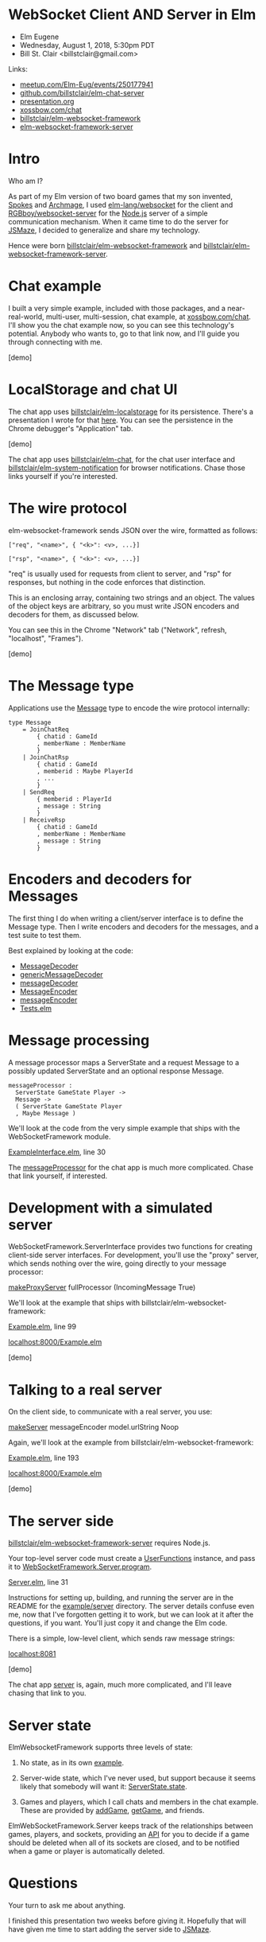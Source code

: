 * WebSocket Client AND Server in Elm
- Elm Eugene
- Wednesday, August 1, 2018, 5:30pm PDT
- Bill St. Clair <billstclair@gmail.com>

Links:
- [[https://www.meetup.com/Elm-Eug/events/250177941/][meetup.com/Elm-Eug/events/250177941]]
- [[https://github.com/billstclair/elm-chat-server][github.com/billstclair/elm-chat-server]]
- [[https://github.com/billstclair/elm-chat-server/blob/master/presentation.org][presentation.org]]
- [[https://xossbow.com/chat/][xossbow.com/chat]]
- [[http://package.elm-lang.org/packages/billstclair/elm-websocket-framework/latest][billstclair/elm-websocket-framework]]
- [[http://package.elm-lang.org/packages/billstclair/elm-websocket-framework-server/latest][elm-websocket-framework-server]]
  
* Intro

Who am I?

As part of my Elm version of two board games that my son invented, [[https://gibgoygames.com/spokes/][Spokes]] and [[https://gibgoygames.com/archmage/][Archmage]], I used [[http://package.elm-lang.org/packages/elm-lang/websocket/latest][elm-lang/websocket]] for the client and [[http://package.elm-lang.org/packages/RGBboy/websocket-server/latest][RGBboy/websocket-server]] for the [[https://nodejs.org/][Node.js]] server of a simple communication mechanism. When it came time to do the server for [[http://jsmaze.com/][JSMaze]], I decided to generalize and share my technology.

Hence were born [[http://package.elm-lang.org/packages/billstclair/elm-websocket-framework/latest][billstclair/elm-websocket-framework]] and
[[http://package.elm-lang.org/packages/billstclair/elm-websocket-framework-server/latest][billstclair/elm-websocket-framework-server]]. 

* Chat example

I built a very simple example, included with those packages, and a near-real-world, multi-user, multi-session, chat example, at [[https://xossbow.com/chat][xossbow.com/chat]]. I'll show you the chat example now, so you can see this technology's potential. Anybody who wants to, go to that link now, and I'll guide you through connecting with me.

[demo]

* LocalStorage and chat UI

The chat app uses [[https://github.com/billstclair/elm-localstorage][billstclair/elm-localstorage]] for its persistence. There's a presentation I wrote for that [[https://github.com/billstclair/elm-localstorage-presentation/blob/master/presentation.org][here]]. You can see the persistence in the Chrome debugger's "Application" tab.

[demo]

The chat app uses [[https://github.com/billstclair/elm-chat][billstclair/elm-chat]], for the chat user interface and [[https://github.com/billstclair/elm-system-notification][billstclair/elm-system-notification]] for browser notifications. Chase those links yourself if you're interested.

* The wire protocol

elm-websocket-framework sends JSON over the wire, formatted as follows:
#+BEGIN_SRC
["req", "<name>", { "<k>": <v>, ...}]

["rsp", "<name>", { "<k>": <v>, ...}]
#+END_SRC
"req" is usually used for requests from client to server, and "rsp" for responses, but nothing in the code enforces that distinction.

This is an enclosing array, containing two strings and an object. The values of the object keys are arbitrary, so you must write JSON encoders and decoders for them, as discussed below.

You can see this in the Chrome "Network" tab ("Network", refresh, "localhost", "Frames").

[demo]

* The Message type

Applications use the [[https://github.com/billstclair/elm-chat-server/blob/elm-eugene-180801/src/ChatClient/Types.elm#L114][Message]] type to encode the wire protocol internally:
#+BEGIN_SRC
type Message
    = JoinChatReq
        { chatid : GameId
        , memberName : MemberName
        }
    | JoinChatRsp
        { chatid : GameId
        , memberid : Maybe PlayerId
        , ...
        }
    | SendReq
        { memberid : PlayerId
        , message : String
        }
    | ReceiveRsp
        { chatid : GameId
        , memberName : MemberName
        , message : String
        }
#+END_SRC
* Encoders and decoders for Messages

The first thing I do when writing a client/server interface is to define the Message type. Then I write encoders and decoders for the messages, and a test suite to test them.

Best explained by looking at the code:

- [[http://package.elm-lang.org/packages/billstclair/elm-websocket-framework/11.0.2/WebSocketFramework-Types#MessageDecoder][MessageDecoder]]
- [[http://package.elm-lang.org/packages/billstclair/elm-websocket-framework/11.0.2/WebSocketFramework-EncodeDecode#genericMessageDecoder][genericMessageDecoder]]
- [[https://github.com/billstclair/elm-chat-server/blob/elm-eugene-180801/src/ChatClient/EncodeDecode.elm#L235][messageDecoder]]
- [[http://package.elm-lang.org/packages/billstclair/elm-websocket-framework/11.0.2/WebSocketFramework-Types#MessageEncoder][MessageEncoder]]
- [[https://github.com/billstclair/elm-chat-server/blob/elm-eugene-180801/src/ChatClient/EncodeDecode.elm#L46][messageEncoder]]
- [[https://github.com/billstclair/elm-chat-server/blob/elm-eugene-180801/tests/Tests.elm#L98][Tests.elm]]

* Message processing

A message processor maps a ServerState and a request Message to a possibly updated ServerState and an optional response Message.
#+BEGIN_SRC
messageProcessor :
  ServerState GameState Player ->
  Message ->
  ( ServerState GameState Player
  , Maybe Message )
#+END_SRC
We'll look at the code from the very simple example that ships with the WebSocketFramework module.

[[https://github.com/billstclair/elm-websocket-framework/blob/11.0.2/example/ExampleInterface.elm#L30][ExampleInterface.elm]], line 30

The [[https://github.com/billstclair/elm-chat-server/blob/elm-eugene-180801/src/ChatClient/Interface.elm#L67][messageProcessor]] for the chat app is much more complicated. Chase that link yourself, if interested.

* Development with a simulated server

WebSocketFramework.ServerInterface provides two functions for creating client-side server interfaces. For development, you'll use the "proxy" server, which sends nothing over the wire, going directly to your message processor:

[[http://package.elm-lang.org/packages/billstclair/elm-websocket-framework/11.0.2/WebSocketFramework-ServerInterface#makeProxyServer][makeProxyServer]]
  fullProcessor (IncomingMessage True)

We'll look at the example that ships with billstclair/elm-websocket-framework:

[[https://github.com/billstclair/elm-websocket-framework/blob/11.0.2/example/Example.elm#L99][Example.elm]], line 99

[[http://localhost:8000/Example.elm][localhost:8000/Example.elm]]

[demo] 

* Talking to a real server

On the client side, to communicate with a real server, you use:

[[http://package.elm-lang.org/packages/billstclair/elm-websocket-framework/11.0.2/WebSocketFramework-ServerInterface#makeServer][makeServer]]
  messageEncoder model.urlString Noop

Again, we'll look at the example from billstclair/elm-websocket-framework:

[[https://github.com/billstclair/elm-websocket-framework/blob/11.0.2/example/Example.elm#L193][Example.elm]], line 193

[[http://localhost:8000/Example.elm][localhost:8000/Example.elm]]

[demo]

* The server side

[[http://package.elm-lang.org/packages/billstclair/elm-websocket-framework-server/latest][billstclair/elm-websocket-framework-server]] requires Node.js. 

Your top-level server code must create a [[http://package.elm-lang.org/packages/billstclair/elm-websocket-framework-server/13.0.0/WebSocketFramework-Server#UserFunctions][UserFunctions]] instance, and pass it to [[http://package.elm-lang.org/packages/billstclair/elm-websocket-framework-server/13.0.0/WebSocketFramework-Server#program][WebSocketFramework.Server.program]].

[[https://github.com/billstclair/elm-websocket-framework-server/blob/13.0.0/example/Server.elm#L31][Server.elm]], line 31

Instructions for setting up, building, and running the server are in the README for the [[https://github.com/billstclair/elm-websocket-framework-server/tree/13.0.0/example/server][example/server]] directory. The server details confuse even me, now that I've forgotten getting it to work, but we can look at it after the questions, if you want. You'll just copy it and change the Elm code.

There is a simple, low-level client, which sends raw message strings:

[[http://localhost:8081][localhost:8081]]

[demo]

The chat app [[https://github.com/billstclair/elm-chat-server/blob/elm-eugene-180801/src/Server.elm#L284][server]] is, again, much more complicated, and I'll leave chasing that link to you.

* Server state

ElmWebsocketFramework supports three levels of state:

1. No state, as in its own [[https://github.com/billstclair/elm-websocket-framework-server/tree/13.0.0/example][example]].

2. Server-wide state, which I've never used, but support because it seems likely that somebody will want it: [[http://package.elm-lang.org/packages/billstclair/elm-websocket-framework/11.0.2/WebSocketFramework-Types#ServerState][ServerState.state]].

3. Games and players, which I call chats and members in the chat example. These are provided by [[http://package.elm-lang.org/packages/billstclair/elm-websocket-framework/11.0.2/WebSocketFramework-ServerInterface#addGame][addGame]], [[http://package.elm-lang.org/packages/billstclair/elm-websocket-framework/11.0.2/WebSocketFramework-ServerInterface#getGame][getGame]], and friends.

ElmWebSocketFramework.Server keeps track of the relationships between games, players, and sockets, providing an [[http://package.elm-lang.org/packages/billstclair/elm-websocket-framework-server/13.0.0/WebSocketFramework-Server#UserFunctions][API]] for you to decide if a game should be deleted when all of its sockets are closed, and to be notified when a game or player is automatically deleted.

* Questions

Your turn to ask me about anything.

I finished this presentation two weeks before giving it. Hopefully that will have given me time to start adding the server side to [[http://jsmaze.com][JSMaze]].

* Extras

Some illustrations of how Elm's strong typing makes massive code changes easy to get right (links are to GitHub commits):

1. [[https://github.com/billstclair/elm-chat-server/commit/a71d4376e58fae62f07ad7404fcc9e0eca5c26f1][Reorganize ChatClient.elm]],
   eliminating duplicate records

2. [[https://github.com/billstclair/elm-chat-server/commit/b87e443636941eeaa40b65813f5ce25dd2f0a609][Reorg chat Dict keys]]
   from chatid to (serverUrl, chatid)

3. [[https://github.com/billstclair/elm-websocket-framework-server/commit/ba22b80974264cb839ca2063a608f7bac1032aa2][Eliminate]]
   WebSocketFramework.Server.WrappedModel
   
* Setup

To be done before the presentation.

- cd ~/elm-websocket-framework/example
- elm reactor
- In another shell:
- cd ~/elm-websocket-framework-server
- cd example/server
- npm run build:server
- VERBOSE=yes npm run start:server
- Test http://localhost:8000
- Test http://localhost:8081

Open a new window in Chrome. Hide the others.
- Make Chrome the default browser.
- Make the default font bigger.
- chrome://settings/fonts

Open a Chrome tab to [[https://xossbow.com/chat/][xossbow.com/chat]], create the "Elm Eugene" public chat.

Local meeting starts at 8:30pm EDT. Zoom meeting starts around 9pm EDT. Link on Slack then.

- Share screen in Zoom.
- Emacs first, Chrome for code, Desktop for demo
- Switch slides: C-x n, C-x p

* Org mode

This is an Emacs Org Mode file. Hence, it is much easier to edit in Emacs.

To make #+BEGIN_SRC and #+END_SRC invisible, put this in ~/.emacs:
#+BEGIN_SRC emacs-lisp
(set-face-attribute 'org-meta-line
 nil :height 1.0 :foreground "white")
#+END_SRC emacs-lisp
To make C-x n and C-x p work:
#+BEGIN_SRC emacs-lisp
(defun org-open-next (&optional arg)
   "Keyboard macro."
   (interactive "p")
   (kmacro-exec-ring-item
    '([S-tab ?\C-a ?\C-n tab] 0 "%d")
    arg))

(defun org-open-prev (&optional arg)
   "Keyboard macro."
   (interactive "p")
   (kmacro-exec-ring-item
     '([S-tab ?\C-a ?\C-p tab] 0 "%d")
     arg))

(define-key ctl-x-map "n" 'org-open-next)
(define-key ctl-x-map "p" 'org-open-prev)
#+END_SRC emacs-lisp
* Local Variables

# Local Variables:
# fill-column: 50
# eval: (progn (text-scale-set 4) (visual-line-mode))
# End:
